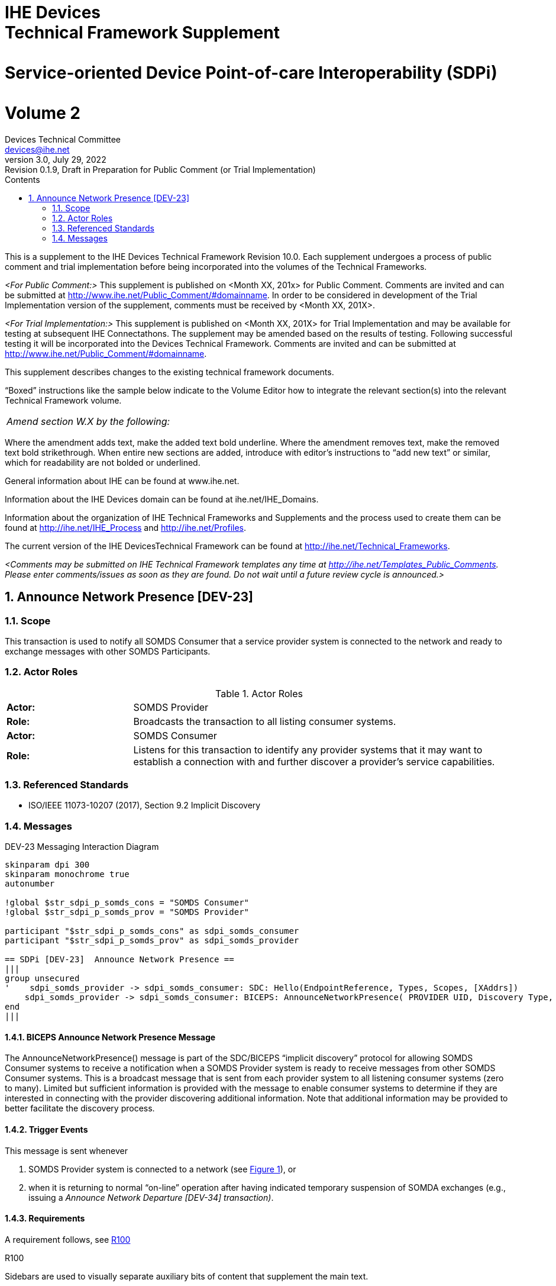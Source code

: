 = IHE Devicespass:q[<br>]Technical Framework Supplementpass:q[<br>]pass:q[<br>]Service-oriented Device Point-of-care Interoperability (SDPi)pass:q[<br>]pass:q[<br>]Volume 2
Devices Technical Committee <devices@ihe.net>
3.0, July 29, 2022: Revision 0.1.9, Draft in Preparation for Public Comment (or Trial Implementation)
:doctype: book
:preface-title: Preface
:toc-title: Contents
:toc:
:sectnums:
:icons: font
:title-logo-image: image::ihe-logo.png[pdfwidth=4in,align=center]

This is a supplement to the IHE Devices Technical Framework Revision 10.0. Each supplement undergoes a process of public comment and trial implementation before being incorporated into the volumes of the Technical Frameworks.

__<For Public Comment:>__ This supplement is published on <Month XX, 201x> for Public Comment. Comments are invited and can be submitted at http://www.ihe.net/Public_Comment/#domainname. In order to be considered in development of the Trial Implementation version of the supplement, comments must be received by <Month XX, 201X>.

__<For Trial Implementation:>__ This supplement is published on <Month XX, 201X> for Trial Implementation and may be available for testing at subsequent IHE Connectathons. The supplement may be amended based on the results of testing. Following successful testing it will be incorporated into the Devices Technical Framework. Comments are invited and can be submitted at http://www.ihe.net/Public_Comment/#domainname.

This supplement describes changes to the existing technical framework documents.

“Boxed” instructions like the sample below indicate to the Volume Editor how to integrate the relevant section(s) into the relevant Technical Framework volume.
|===
|__Amend section W.X by the following:__
|===

Where the amendment adds text, make the added text bold underline. Where the amendment removes text, make the removed text bold strikethrough. When entire new sections are added, introduce with editor’s instructions to “add new text” or similar, which for readability are not bolded or underlined.

General information about IHE can be found at www.ihe.net.

Information about the IHE Devices domain can be found at ihe.net/IHE_Domains.

Information about the organization of IHE Technical Frameworks and Supplements and the process used to create them can be found at http://ihe.net/IHE_Process and http://ihe.net/Profiles.

The current version of the IHE DevicesTechnical Framework can be found at http://ihe.net/Technical_Frameworks.

__<Comments may be submitted on IHE Technical Framework templates any time at http://ihe.net/Templates_Public_Comments. Please enter comments/issues as soon as they are found. Do not wait until a future review cycle is announced.>__

== Announce Network Presence [DEV-23]

=== Scope

This transaction is used to notify all SOMDS Consumer that a service provider system is connected to the network and ready to exchange messages with other SOMDS Participants.

=== Actor Roles

.Actor Roles
[%noheader]
|===
|*Actor:*	3+|SOMDS Provider
|*Role:*	3+|Broadcasts the transaction to all listing consumer systems.
|*Actor:*	3+|SOMDS Consumer
|*Role:*	3+|Listens for this transaction to identify any provider systems that it may want to establish a connection with and further discover a provider’s service capabilities.
|===

=== Referenced Standards

- ISO/IEEE 11073-10207 (2017), Section 9.2 Implicit Discovery

=== Messages

.DEV-23 Messaging Interaction Diagram
[[dev_23_picture]]
[plantuml, target=diagram-classes, format=png, reftext='{figure-caption} {counter:refnum}']
....
skinparam dpi 300
skinparam monochrome true
autonumber

!global $str_sdpi_p_somds_cons = "SOMDS Consumer"
!global $str_sdpi_p_somds_prov = "SOMDS Provider"

participant "$str_sdpi_p_somds_cons" as sdpi_somds_consumer
participant "$str_sdpi_p_somds_prov" as sdpi_somds_provider

== SDPi [DEV-23]  Announce Network Presence ==
|||
group unsecured
'    sdpi_somds_provider -> sdpi_somds_consumer: SDC: Hello(EndpointReference, Types, Scopes, [XAddrs])
    sdpi_somds_provider -> sdpi_somds_consumer: BICEPS: AnnounceNetworkPresence( PROVIDER UID, Discovery Type, ...)
end
|||
....

==== BICEPS Announce Network Presence Message

The AnnounceNetworkPresence() message is part of the SDC/BICEPS “implicit discovery” protocol for allowing SOMDS Consumer systems to receive a notification when a SOMDS Provider system is ready to receive messages from other SOMDS Consumer systems.  This is a broadcast message that is sent from each provider system to all listening consumer systems (zero to many).  Limited but sufficient information is provided with the message to enable consumer systems to determine if they are interested in connecting with the provider discovering additional information.  Note that additional information may be provided to better facilitate the discovery process.

==== Trigger Events

This message is sent whenever

1. SOMDS Provider system is connected to a network (see <<dev_23_picture>>), or
2. when it is returning to normal “on-line” operation after having indicated temporary suspension of SOMDA exchanges (e.g., issuing a __Announce Network Departure [DEV-34] transaction)__.

==== Requirements

A requirement follows, see <<r100>>

[sdpi_req#r100]
.R100
****
Sidebars are used to visually separate auxiliary bits of content
that supplement the main text.

- B1
- B2

TIP: They can contain any type of content.

.Source code block in a sidebar
[source,js]
----
const { expect, expectCalledWith, heredoc } = require('../test/test-utils')
----
****
